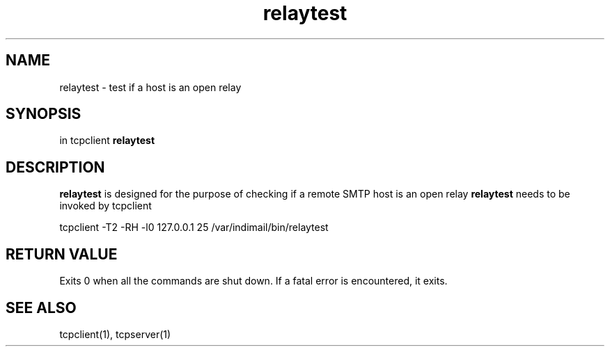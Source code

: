 .TH relaytest 1

.SH NAME
relaytest \- test if a host is an open relay

.SH SYNOPSIS
in tcpclient \fBrelaytest\fR

.SH DESCRIPTION
.B relaytest
is designed for the purpose of checking if a remote SMTP host is
an open relay
.B relaytest
needs to be invoked by tcpclient

.EX
tcpclient -T2 -RH -l0 127.0.0.1 25 /var/indimail/bin/relaytest
.EE

.SH RETURN VALUE
Exits 0 when all the commands are shut down.
If a fatal error is encountered, it exits.

.SH SEE ALSO
tcpclient(1), tcpserver(1)
